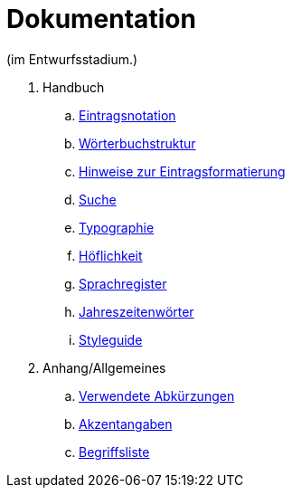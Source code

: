 = Dokumentation

(im Entwurfsstadium.)

. Handbuch
.. link:notation.adoc[Eintragsnotation]
.. link:wörterbuch-struktur.adoc[Wörterbuchstruktur]
.. link:Eintragsformatierung.adoc[Hinweise zur Eintragsformatierung]
.. link:Suche.adoc[Suche]
.. link:typographie.adoc[Typographie]
.. link:höflichkeit.adoc[Höflichkeit]
.. link:Sprachregister.adoc[Sprachregister]
.. link:jahreszeitenwörter.adoc[Jahreszeitenwörter]
.. link:styleguide.adoc[Styleguide]
. Anhang/Allgemeines
.. link:abkürzungen.adoc[Verwendete Abkürzungen]
.. link:akzent.adoc[Akzentangaben]
.. link:begriffsliste.adoc[Begriffsliste]
